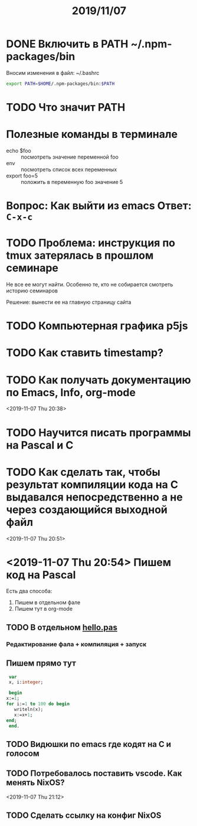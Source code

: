 #+TITLE: 2019/11/07

* DONE Включить в PATH ~/.npm-packages/bin
  Вносим изменения в файл: ~/.bashrc
  #+BEGIN_SRC sh
    export PATH=$HOME/.npm-packages/bin:$PATH
  #+END_SRC

* TODO Что значит PATH

* Полезные команды в терминале
  - echo $foo :: посмотреть значение переменной foo
  - env :: посмотреть список всех переменных
  - export foo=5 :: положить в переменную foo значение 5

* Вопрос: Как выйти из emacs Ответ: =C-x-c=

* TODO Проблема: инструкция по tmux затерялась в прошлом семинаре
  Не все ее могут найти. Особенно те, кто не собирается смотреть историю семинаров

  Решение: вынести ее на главную страницу сайта

* TODO Компьютерная графика p5js

* TODO Как ставить timestamp?

* TODO Как получать документацию по Emacs, Info, org-mode
  <2019-11-07 Thu 20:38>

* TODO Научится писать программы на Pascal и C

* TODO Как сделать так, чтобы результат компиляции кода на С выдавался непосредственно а не через создающийся выходной файл
  <2019-11-07 Thu 20:51>

* <2019-11-07 Thu 20:54> Пишем код на Pascal
  Есть два способа:
    1. Пишем в отдельном фале
    2. Пишем тут в org-mode

** TODO В отдельном [[./2019_11_07/hello.pas][hello.pas]] 

*** Редактирование фала + компиляция + запуск

** Пишем прямо тут
   #+BEGIN_SRC pascal
     var
     x, i:integer;

     begin
	x:=1;
	for i:=1 to 100 do begin
	   writeln(x);
	   x:=x+1;
	end;
     end.
   #+END_SRC

** TODO Видюшки по emacs где кодят на C и голосом
** TODO Потребовалось поставить vscode. Как менять NixOS?
   <2019-11-07 Thu 21:12>

** TODO Сделать ссылку на конфиг NixOS
